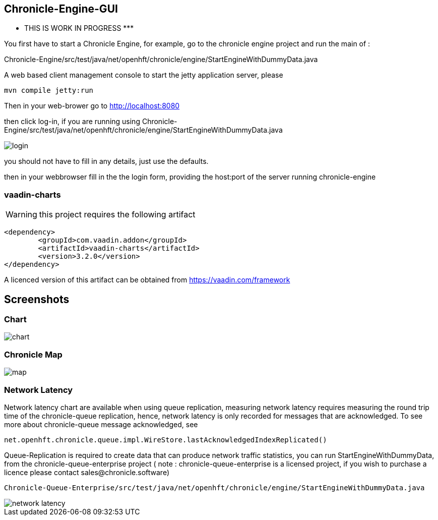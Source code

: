 ## Chronicle-Engine-GUI

********* THIS IS WORK IN PROGRESS  *********


// Settings:
:experimental:
:idprefix:
:idseparator: -
ifndef::env-github[:icons: font]
ifdef::env-github,env-browser[]
:toc: macro
:toclevels: 1
endif::[]
ifdef::env-github[]
:status:
:outfilesuffix: .adoc
:!toc-title:
:caution-caption: :fire:
:important-caption: :exclamation:
:note-caption: :paperclip:
:tip-caption: :bulb:
:warning-caption: :warning:
endif::[]
// Aliases:
:project-name: Asciidoctor PDF
:project-handle: asciidoctor-pdf
 
toc::[]

You first have to start a Chronicle Engine, for example, go to the chronicle engine project and run
the main of :

Chronicle-Engine/src/test/java/net/openhft/chronicle/engine/StartEngineWithDummyData.java

A web based client management console to start the jetty application server, please
[source, console]
----
mvn compile jetty:run
----

Then in your web-brower go to http://localhost:8080

then click log-in, if you are running using Chronicle-Engine/src/test/java/net/openhft/chronicle/engine/StartEngineWithDummyData.java

image::https://raw.githubusercontent.com/OpenHFT/Chronicle-Engine-GUI/master/src/main/resources/login.png[]


you should not have to fill in any details, just use the defaults.

then in your webbrowser fill in the the login form, providing the host:port of the server running
 chronicle-engine

###  vaadin-charts

WARNING: this project requires the following artifact
[source, console]
----
<dependency>
	<groupId>com.vaadin.addon</groupId>
	<artifactId>vaadin-charts</artifactId>
	<version>3.2.0</version>
</dependency>
----

A licenced version of this artifact can be obtained from https://vaadin.com/framework

## Screenshots
### Chart

image::https://raw.githubusercontent.com/OpenHFT/Chronicle-Engine-GUI/master/src/main/resources/readme-images/chart.png[]

### Chronicle Map
image::https://raw.githubusercontent.com/OpenHFT/Chronicle-Engine-GUI/master/src/main/resources/readme-images/map.png[]

### Network Latency

Network latency chart are available when using queue replication, measuring network latency
requires measuring the round trip time of the chronicle-queue replication, hence, network
latency is only recorded for messages that are acknowledged. To see more about chronicle-queue
message acknowledged, see
[source, java]
----
net.openhft.chronicle.queue.impl.WireStore.lastAcknowledgedIndexReplicated()
----

Queue-Replication is required to create data that can produce network traffic statistics, you can run StartEngineWithDummyData, from the chronicle-queue-enterprise project ( note : chronicle-queue-enterprise is a licensed project, if you wish to purchase a licence please contact sales@chronicle.software) 

[source, console]
----
Chronicle-Queue-Enterprise/src/test/java/net/openhft/chronicle/engine/StartEngineWithDummyData.java
----

image::https://raw.githubusercontent.com/OpenHFT/Chronicle-Engine-GUI/master/src/main/resources/readme-images/network-latency.png[]


